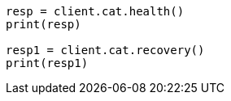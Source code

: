 // This file is autogenerated, DO NOT EDIT
// setup/restart-cluster.asciidoc:147

[source, python]
----
resp = client.cat.health()
print(resp)

resp1 = client.cat.recovery()
print(resp1)
----
